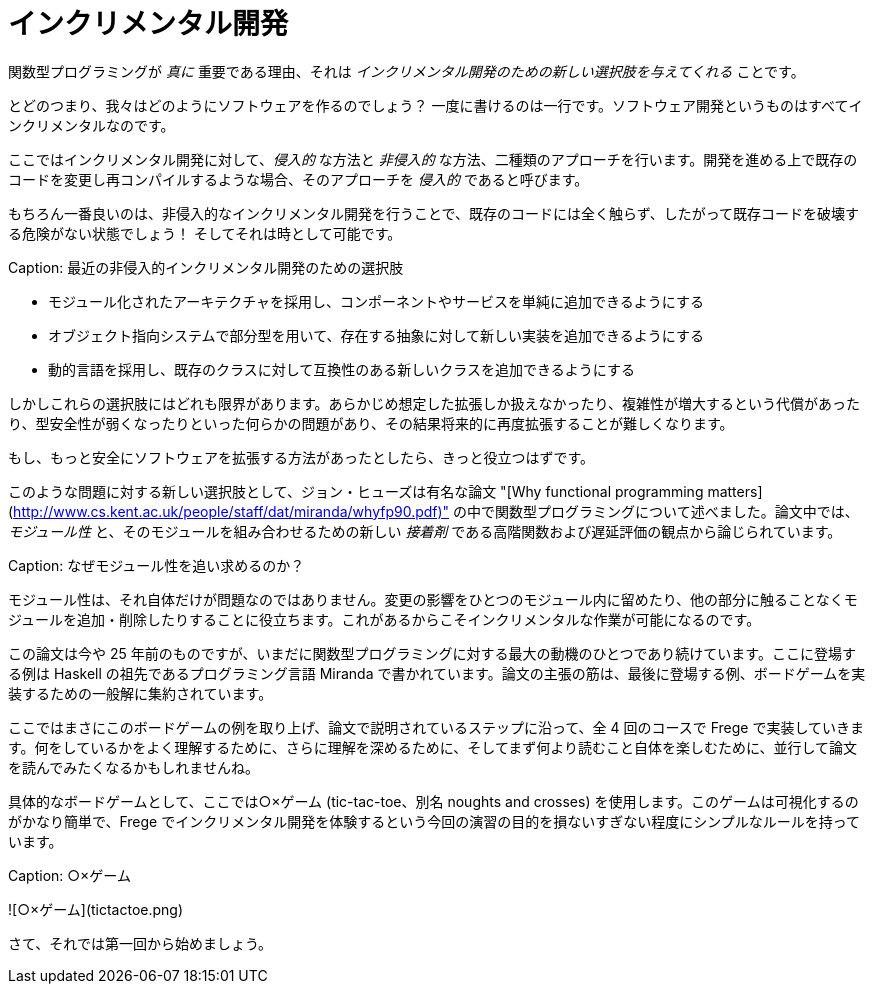 # インクリメンタル開発

関数型プログラミングが _真に_ 重要である理由、それは _インクリメンタル開発のための新しい選択肢を与えてくれる_ ことです。

とどのつまり、我々はどのようにソフトウェアを作るのでしょう？ 一度に書けるのは一行です。ソフトウェア開発というものはすべてインクリメンタルなのです。

ここではインクリメンタル開発に対して、_侵入的_ な方法と _非侵入的_ な方法、二種類のアプローチを行います。開発を進める上で既存のコードを変更し再コンパイルするような場合、そのアプローチを _侵入的_ であると呼びます。

もちろん一番良いのは、非侵入的なインクリメンタル開発を行うことで、既存のコードには全く触らず、したがって既存コードを破壊する危険がない状態でしょう！ そしてそれは時として可能です。

Caption: 最近の非侵入的インクリメンタル開発のための選択肢

* モジュール化されたアーキテクチャを採用し、コンポーネントやサービスを単純に追加できるようにする
* オブジェクト指向システムで部分型を用いて、存在する抽象に対して新しい実装を追加できるようにする
* 動的言語を採用し、既存のクラスに対して互換性のある新しいクラスを追加できるようにする

しかしこれらの選択肢にはどれも限界があります。あらかじめ想定した拡張しか扱えなかったり、複雑性が増大するという代償があったり、型安全性が弱くなったりといった何らかの問題があり、その結果将来的に再度拡張することが難しくなります。

もし、もっと安全にソフトウェアを拡張する方法があったとしたら、きっと役立つはずです。

このような問題に対する新しい選択肢として、ジョン・ヒューズは有名な論文 "[Why functional programming matters](http://www.cs.kent.ac.uk/people/staff/dat/miranda/whyfp90.pdf)" の中で関数型プログラミングについて述べました。論文中では、_モジュール性_ と、そのモジュールを組み合わせるための新しい _接着剤_ である高階関数および遅延評価の観点から論じられています。

Caption: なぜモジュール性を追い求めるのか？

モジュール性は、それ自体だけが問題なのではありません。変更の影響をひとつのモジュール内に留めたり、他の部分に触ることなくモジュールを追加・削除したりすることに役立ちます。これがあるからこそインクリメンタルな作業が可能になるのです。

この論文は今や 25 年前のものですが、いまだに関数型プログラミングに対する最大の動機のひとつであり続けています。ここに登場する例は Haskell の祖先であるプログラミング言語 Miranda で書かれています。論文の主張の筋は、最後に登場する例、ボードゲームを実装するための一般解に集約されています。

ここではまさにこのボードゲームの例を取り上げ、論文で説明されているステップに沿って、全 4 回のコースで Frege で実装していきます。何をしているかをよく理解するために、さらに理解を深めるために、そしてまず何より読むこと自体を楽しむために、並行して論文を読んでみたくなるかもしれませんね。

具体的なボードゲームとして、ここでは○×ゲーム (tic-tac-toe、別名 noughts and crosses) を使用します。このゲームは可視化するのがかなり簡単で、Frege でインクリメンタル開発を体験するという今回の演習の目的を損ないすぎない程度にシンプルなルールを持っています。

Caption: ○×ゲーム

![○×ゲーム](tictactoe.png)

さて、それでは第一回から始めましょう。
